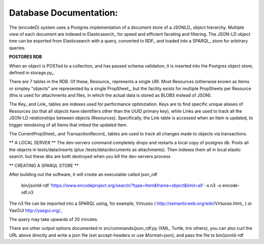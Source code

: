Database Documentation:
=====================

The (encodeD) system uses a Postgres implementation of a document store of a JSONLD_ object hierarchy.   Multiple view of each document are indexed in Elasticsearch_ for speed and efficient faceting and filtering.  The JSON-LD object tree can be exported from Elasticsearch with a query, converted to RDF_ and loaded into a SPARQL_ store for arbitrary queries.

**POSTGRES RDB**

When an object is POSTed to a collection, and has passed schema validation, it is inserted into the Postgres object store, defined in storage.py_.   

There are 7 tables in the RDB.  Of these, Resource_ represents a single URI.  Most Resources (otherwise known as Items or simpley "objects" are represented by a single PropSheet_, but the facility exists for multiple PropSheets per Resource (this is used for attachments and files, in which the actual data is stored as BLOBS instead of JSON).  

The Key_ and Link_ tables are indexes used for performance optimziation.  Keys are to find specific unique aliases of Resources (so that all objects have identifiers other than the UUID primary key), while Links are used to track all the JSON-LD relationships between objects (Resources).  Specifically, the Link table is accessed when an Item is updated, to trigger reindexing of all Items that imbed the updated Item.

The CurrentPropSheet_ and TransactionRecord_ tables are used to track all changes made to objects via transactions.

** A LOCAL SERVER **
The dev-servers command completely drops and restarts a local copy of postgres db. Posts all the objects in tests/data/inserts (plus /tests/data/documents as attachments). Then indexes them all in local elastic search.
but these dbs are both destroyed when you kill the dev-servers process

** CREATING A SPARQL STORE **

After building out the software, it will create an executable called json_rdf

  bin/jsonld-rdf  'https://www.encodeproject.org/search/?type=Item&frame=object&limit=all' -s n3 -o encode-rdf.n3

The n3 file can be imported into a SPARQL using, for example, Virtuoso ( http://semanticweb.org/wiki/Virtuoso.html_ ) or YasGUI http://yasgui.org/_

The query may take upwards of 20 minutes.

There are other output options documented in src/commands/json_rdf.py  (XML, Turtle, trix others), you can also curl the URL above directly and write a json file (set accept-headers or use &format=json), and pass the file to bin/jsonld-rdf
